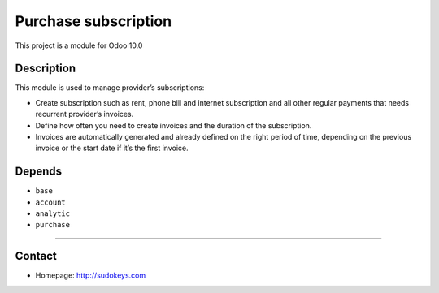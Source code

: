 Purchase subscription
=====================

This project is a module for Odoo 10.0

Description
-----------

This module is used to manage provider’s subscriptions:

- Create subscription such as rent, phone bill and internet subscription and all other regular payments that needs recurrent provider’s invoices.
- Define how often you need to create invoices and the duration of the subscription.
- Invoices are automatically generated and already defined on the right period of time, depending on the previous invoice or the start date if it’s the first invoice.

Depends
-------

- ``base``
- ``account``
- ``analytic``
- ``purchase``

--------------

Contact
-------

-  Homepage: http://sudokeys.com

